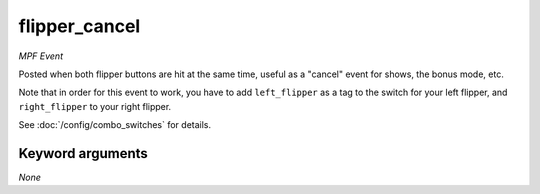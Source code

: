 flipper_cancel
==============

*MPF Event*

Posted when both flipper buttons are hit at the same time,
useful as a "cancel" event for shows, the bonus mode, etc.

Note that in order for this event to work, you have to add
``left_flipper`` as a tag to the switch for your left flipper,
and ``right_flipper`` to your right flipper.

See :doc:`/config/combo_switches` for details.

Keyword arguments
-----------------

*None*
